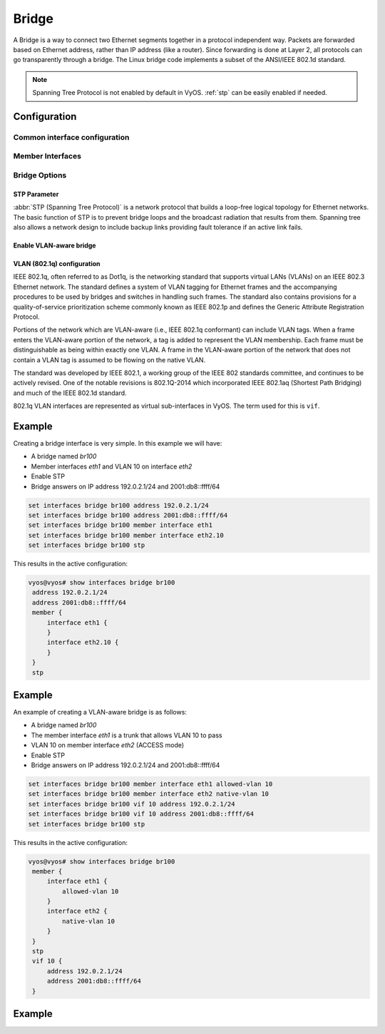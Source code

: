 .. _bridge-interface:

######
Bridge
######

A Bridge is a way to connect two Ethernet segments together in a
protocol independent way. Packets are forwarded based on Ethernet
address, rather than IP address (like a router). Since forwarding is
done at Layer 2, all protocols can go transparently through a bridge.
The Linux bridge code implements a subset of the ANSI/IEEE 802.1d
standard.

.. note:: Spanning Tree Protocol is not enabled by default in VyOS.
   :ref:`stp` can be easily enabled if needed.

*************
Configuration
*************

Common interface configuration
==============================

.. cmdinclude:: ../_include/interface-common-with-dhcp.txt
   :var0: bridge
   :var1: br0

Member Interfaces
=================

.. cfgcmd:: set interfaces bridge <interface> member interface <member>

   Assign `<member>` interface to bridge `<interface>`. A completion
   helper will help you with all allowed interfaces which can be
   bridged. This includes :ref:`ethernet-interface`,
   :ref:`bond-interface`, :ref:`l2tpv3-interface`, :ref:`openvpn`,
   :ref:`vxlan-interface`, :ref:`wireless-interface`,
   :ref:`tunnel-interface` and :ref:`geneve-interface`.


.. cfgcmd:: set interfaces bridge <interface> member interface <member>
   priority <priority>

   Configure individual bridge port `<priority>`.

   Each bridge has a relative priority and cost. Each interface is
   associated with a port (number) in the STP code. Each has a priority
   and a cost, that is used to decide which is the shortest path to
   forward a packet. The lowest cost path is always used unless the
   other path is down. If you have multiple bridges and interfaces then
   you may need to adjust the priorities to achieve optimium
   performance.


.. cfgcmd:: set interfaces bridge <interface> member interface <member>
   cost <cost>

   Path `<cost>` value for Spanning Tree Protocol. Each interface in a
   bridge could have a different speed and this value is used when
   deciding which link to use. Faster interfaces should have lower
   costs.

Bridge Options
==============

.. cfgcmd:: set interfaces bridge <interface> aging <time>

   MAC address aging `<time`> in seconds (default: 300).

.. cfgcmd:: set interfaces bridge <interface> max-age <time>

   Bridge maximum aging `<time>` in seconds (default: 20).

   If a another bridge in the spanning tree does not send out a hello
   packet for a long period of time, it is assumed to be dead.

.. cfgcmd:: set interfaces bridge <interface> igmp querier

   Enable IGMP querier

.. _stp:

STP Parameter
-------------

:abbr:`STP (Spanning Tree Protocol)` is a network protocol that builds a
loop-free logical topology for Ethernet networks. The basic function of
STP is to prevent bridge loops and the broadcast radiation that results
from them. Spanning tree also allows a network design to include backup
links providing fault tolerance if an active link fails.

.. cfgcmd:: set interfaces bridge <interface> stp

   Enable spanning tree protocol. STP is disabled by default.


.. cfgcmd:: set interfaces bridge <interface> forwarding-delay <delay>

   Spanning Tree Protocol forwarding `<delay>` in seconds (default: 15).

   Forwarding delay time is the time spent in each of the Listening and
   Learning states before the Forwarding state is entered. This delay is
   so that when a new bridge comes onto a busy network it looks at some
   traffic before participating.


.. cfgcmd:: set interfaces bridge <interface> hello-time <interval>

   Spanning Tree Protocol hello advertisement `<interval>` in seconds
   (default: 2).

   Periodically, a hello packet is sent out by the Root Bridge and the
   Designated Bridges. Hello packets are used to communicate information
   about the topology throughout the entire Bridged Local Area Network.

Enable VLAN-aware bridge
-------------------------

.. cfgcmd:: set interfaces bridge <interface> member interface <member> native-vlan <vlan-id>

   Set the native VLAN ID flag of the interface. When a data packet without a VLAN tag enters
   the port, the data packet will be forced to add a tag of a specific vlan id. When the vlan 
   id flag flows out, the tag of the vlan id will be stripped

.. cfgcmd:: set interfaces bridge <interface> member interface <member> allowed-vlan <vlan-id>

   Allows specific VLAN IDs to pass through the bridge member interface

.. cfgcmd:: set interfaces bridge <interface> member interface <member> allowed-vlan <n-m>

   `n` and `m` represent a VLAN ID, which identifies a VLAN ID range and allows all VLAN IDS in this range to pass through the bridge member interface

VLAN (802.1q) configuration
---------------------------

IEEE 802.1q, often referred to as Dot1q, is the networking standard that supports
virtual LANs (VLANs) on an IEEE 802.3 Ethernet network. The standard defines a
system of VLAN tagging for Ethernet frames and the accompanying procedures to be
used by bridges and switches in handling such frames. The standard also contains
provisions for a quality-of-service prioritization scheme commonly known as IEEE
802.1p and defines the Generic Attribute Registration Protocol.

Portions of the network which are VLAN-aware (i.e., IEEE 802.1q conformant) can
include VLAN tags. When a frame enters the VLAN-aware portion of the network, a
tag is added to represent the VLAN membership. Each frame must be distinguishable
as being within exactly one VLAN. A frame in the VLAN-aware portion of the network
that does not contain a VLAN tag is assumed to be flowing on the native VLAN.

The standard was developed by IEEE 802.1, a working group of the IEEE 802
standards committee, and continues to be actively revised. One of the notable
revisions is 802.1Q-2014 which incorporated IEEE 802.1aq (Shortest Path Bridging)
and much of the IEEE 802.1d standard.

802.1q VLAN interfaces are represented as virtual sub-interfaces in VyOS. The
term used for this is ``vif``.

.. cfgcmd:: set interfaces bridge <interface> vif <vlan-id>

  Create a new VLAN interface on interface `<interface>` using the VLAN number
  provided via `<vlan-id>`.

  You can create multiple VLAN interfaces on a physical interface. The VLAN ID
  range is from 1 to 4094.

  .. note:: Only 802.1Q-tagged packets are accepted on Bridge vifs.

*******
Example
*******

Creating a bridge interface is very simple. In this example we will
have:

* A bridge named `br100`
* Member interfaces `eth1` and VLAN 10 on interface `eth2`
* Enable STP
* Bridge answers on IP address 192.0.2.1/24 and 2001:db8::ffff/64

.. code-block:: none

  set interfaces bridge br100 address 192.0.2.1/24
  set interfaces bridge br100 address 2001:db8::ffff/64
  set interfaces bridge br100 member interface eth1
  set interfaces bridge br100 member interface eth2.10
  set interfaces bridge br100 stp

This results in the active configuration:

.. code-block:: none

   vyos@vyos# show interfaces bridge br100
    address 192.0.2.1/24
    address 2001:db8::ffff/64
    member {
        interface eth1 {
        }
        interface eth2.10 {
        }
    }
    stp

*******
Example
*******

An example of creating a VLAN-aware bridge is as follows:

* A bridge named `br100`
* The member interface `eth1` is a trunk that allows VLAN 10 to pass
* VLAN 10 on member interface `eth2` (ACCESS mode)
* Enable STP
* Bridge answers on IP address 192.0.2.1/24 and 2001:db8::ffff/64

.. code-block:: none

  set interfaces bridge br100 member interface eth1 allowed-vlan 10
  set interfaces bridge br100 member interface eth2 native-vlan 10
  set interfaces bridge br100 vif 10 address 192.0.2.1/24
  set interfaces bridge br100 vif 10 address 2001:db8::ffff/64
  set interfaces bridge br100 stp

This results in the active configuration:

.. code-block:: none

   vyos@vyos# show interfaces bridge br100
    member {
        interface eth1 {
            allowed-vlan 10
        }
        interface eth2 {
            native-vlan 10
        }
    }
    stp
    vif 10 {
        address 192.0.2.1/24
        address 2001:db8::ffff/64
    }

*******
Example
*******

.. opcmd:: show bridge

   The `show bridge` operational command can be used to display
   configured bridges:

   .. code-block:: none

     vyos@vyos:~$ show bridge
     bridge name     bridge id               STP enabled     interfaces
     br100           8000.0050569d11df       yes             eth1
                                                           eth2.10

.. opcmd:: show bridge <name> spanning-tree

   Show bridge `<name>` STP configuration.

   .. code-block:: none

     vyos@vyos:~$ show bridge br100 spanning-tree
     br100
      bridge id              8000.0050569d11df
      designated root        8000.0050569d11df
      root port                 0                    path cost                  0
      max age                  20.00                 bridge max age            20.00
      hello time                2.00                 bridge hello time          2.00
      forward delay            14.00                 bridge forward delay      14.00
      ageing time             300.00
      hello timer               0.06                 tcn timer                  0.00
      topology change timer     0.00                 gc timer                 242.02
      flags

     eth1 (1)
      port id                8001                    state                  disabled
      designated root        8000.0050569d11df       path cost                100
      designated bridge      8000.0050569d11df       message age timer          0.00
      designated port        8001                    forward delay timer        0.00
      designated cost           0                    hold timer                 0.00
      flags

     eth2.10 (2)
      port id                8002                    state                  disabled
      designated root        8000.0050569d11df       path cost                100
      designated bridge      8000.0050569d11df       message age timer          0.00
      designated port        8002                    forward delay timer        0.00
      designated cost           0                    hold timer                 0.00

.. opcmd: show bridge <name> macs

   Show bridge Media Access Control (MAC) address table

   .. code-block:: none

     vyos@vyos:~$ show bridge br100 macs
     port no mac addr                is local?       ageing timer
       1     00:53:29:44:3b:19       yes                0.00
